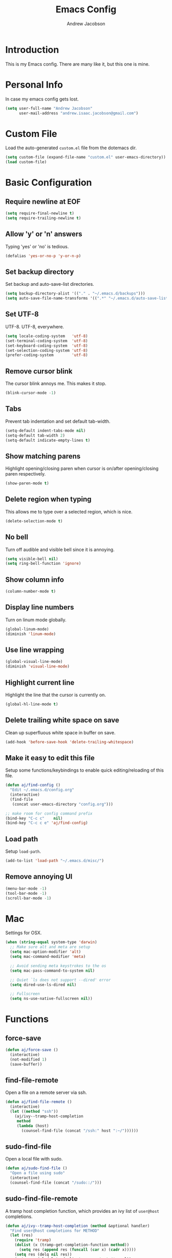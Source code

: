 #+TITLE: Emacs Config
#+AUTHOR: Andrew Jacobson
#+STARTUP: indent

* Introduction

This is my Emacs config. There are many like it, but this one is mine.

* Personal Info

In case my emacs config gets lost.

#+BEGIN_SRC emacs-lisp
  (setq user-full-name "Andrew Jacobson"
        user-mail-address "andrew.isaac.jacobson@gmail.com")
#+END_SRC

* Custom File

Load the auto-generated =custom.el= file from the dotemacs dir.

#+BEGIN_SRC emacs-lisp
  (setq custom-file (expand-file-name "custom.el" user-emacs-directory))
  (load custom-file)
#+END_SRC

* Basic Configuration
** Require newline at EOF

#+BEGIN_SRC emacs-lisp
  (setq require-final-newline t)
  (setq require-trailing-newline t)
#+END_SRC

** Allow 'y' or 'n' answers

Typing 'yes' or 'no' is tedious.

#+BEGIN_SRC emacs-lisp
  (defalias 'yes-or-no-p 'y-or-n-p)
#+END_SRC

** Set backup directory

Set backup and auto-save-list directories.

#+BEGIN_SRC emacs-lisp
  (setq backup-directory-alist '(("." . "~/.emacs.d/backups")))
  (setq auto-save-file-name-transforms '((".*" "~/.emacs.d/auto-save-list/" t)))
#+END_SRC

** Set UTF-8

UTF-8. UTF-8, everywhere.

#+BEGIN_SRC emacs-lisp
  (setq locale-coding-system   'utf-8)
  (set-terminal-coding-system  'utf-8)
  (set-keyboard-coding-system  'utf-8)
  (set-selection-coding-system 'utf-8)
  (prefer-coding-system        'utf-8)
#+END_SRC

** Remove cursor blink

The cursor blink annoys me. This makes it stop.

#+BEGIN_SRC emacs-lisp
  (blink-cursor-mode -1)
#+END_SRC

** Tabs

Prevent tab indentation and set default tab-width.

#+BEGIN_SRC emacs-lisp
  (setq-default indent-tabs-mode nil)
  (setq-default tab-width 2)
  (setq-default indicate-empty-lines t)
#+END_SRC

** Show matching parens

Highlight opening/closing paren when cursor is on/after opening/closing paren respectively.

#+BEGIN_SRC emacs-lisp
  (show-paren-mode t)
#+END_SRC

** Delete region when typing

This allows me to type over a selected region, which is nice.

#+BEGIN_SRC emacs-lisp
  (delete-selection-mode t)
#+END_SRC

** No bell

Turn off audible and visible bell since it is annoying.

#+BEGIN_SRC emacs-lisp
  (setq visible-bell nil)
  (setq ring-bell-function 'ignore)
#+END_SRC

** Show column info

#+BEGIN_SRC emacs-lisp
  (column-number-mode t)
#+END_SRC

** Display line numbers

Turn on linum mode globally.

#+BEGIN_SRC emacs-lisp
  (global-linum-mode)
  (diminish 'linum-mode)
#+END_SRC

** Use line wrapping

#+BEGIN_SRC emacs-lisp
  (global-visual-line-mode)
  (diminish 'visual-line-mode)
#+END_SRC

** Highlight current line

Highlight the line that the cursor is currently on.

#+BEGIN_SRC emacs-lisp
  (global-hl-line-mode t)
#+END_SRC

** Delete trailing white space on save

Clean up superfluous white space in buffer on save.

#+BEGIN_SRC emacs-lisp
  (add-hook 'before-save-hook 'delete-trailing-whitespace)
#+END_SRC

** Make it easy to edit this file

Setup some functions/keybindings to enable quick editing/reloading
of this file.

#+BEGIN_SRC emacs-lisp
  (defun aj/find-config ()
    "Edit ~/.emacs.d/config.org"
    (interactive)
    (find-file
     (concat user-emacs-directory "config.org")))

  ;; make room for config command prefix
  (bind-key "C-c c"    nil)
  (bind-key "C-c c e" 'aj/find-config)
#+END_SRC

** Load path

Setup =load-path=.

#+BEGIN_SRC emacs-lisp
  (add-to-list 'load-path "~/.emacs.d/misc/")
#+END_SRC

** Remove annoying UI

#+BEGIN_SRC emacs-lisp
  (menu-bar-mode -1)
  (tool-bar-mode -1)
  (scroll-bar-mode -1)
#+END_SRC

* Mac

Settings for OSX.

#+BEGIN_SRC emacs-lisp
  (when (string-equal system-type 'darwin)
    ;; Make sure alt and meta are setup
    (setq mac-option-modifier 'alt)
    (setq mac-command-modifier 'meta)

    ;; Avoid sending meta keystrokes to the os
    (setq mac-pass-command-to-system nil)

    ;; Quiet `ls does not support --dired' error
    (setq dired-use-ls-dired nil)

    ;; Fullscreen
    (setq ns-use-native-fullscreen nil))
#+END_SRC

* Functions
** force-save
#+BEGIN_SRC emacs-lisp
  (defun aj/force-save ()
    (interactive)
    (not-modified 1)
    (save-buffer))
#+END_SRC

** find-file-remote

Open a file on a remote server via ssh.

#+BEGIN_SRC emacs-lisp
  (defun aj/find-file-remote ()
    (interactive)
    (let ((method "ssh"))
      (aj/ivy--tramp-host-completion
       method
       (lambda (host)
         (counsel-find-file (concat "/ssh:" host ":~/"))))))
#+END_SRC

** sudo-find-file

Open a local file with sudo.

#+BEGIN_SRC emacs-lisp
  (defun aj/sudo-find-file ()
    "Open a file using sudo"
    (interactive)
    (counsel-find-file (concat "/sudo::/")))
#+END_SRC

** sudo-find-file-remote

A tramp host completion function, which provides an ivy list
of =user@host= completions.

#+BEGIN_SRC emacs-lisp
  (defun aj/ivy--tramp-host-completion (method &optional handler)
    "Find user@host completions for METHOD"
    (let (res)
      (require 'tramp)
      (dolist (x (tramp-get-completion-function method))
        (setq res (append res (funcall (car x) (cadr x)))))
      (setq res (delq nil res))
      (setq res (cl-delete-duplicates res :test #'equal))
      (ivy-read "Hosts: " (mapcar #'ivy-build-tramp-name res)
                :action (or handler nil))))
#+END_SRC

=sudo-find-file-remote= definition.

#+BEGIN_SRC emacs-lisp
  (defun aj/sudo-find-file-remote ()
    "Open a file remotely using sudo"
    (interactive)
    (let ((method "ssh"))
      (aj/ivy--tramp-host-completion
       method
       (lambda (host)
         (counsel-find-file (concat "/ssh:" host "|sudo:" host ":/"))))))
#+END_SRC

* Global Keybindings

Some globally useful keybindings.

#+BEGIN_SRC emacs-lisp
  ;; allow C-j to be used in place of C-x
  (define-key key-translation-map "\C-j" "\C-x")

  ;; make room for prefix
  (bind-key "M-j"        nil)

  (bind-key "C-S-y"      'kill-ring-search)
  (bind-key "C-S-j"      (lambda () (interactive) (join-line -1)))
  (bind-key "C-S-SPC"    'exchange-point-and-mark)
  (bind-key "C-x C-/"    'comment-region)
  (bind-key "C-x C-;"    'uncomment-region)
  (bind-key "C-x C-d"    'dired-jump)
  (bind-key "M-/"        'hippie-expand)
  (bind-key "C-x C-s"    'aj/force-save)
  (bind-key "C-<"        'comint-previous-input)
  (bind-key "C->"        'comint-next-input)
  (bind-key "<C-return>" 'newline)
  (bind-key "C-c e"      'ielm)

  ;; make room for prefix
  (bind-key "C-c f"      nil)
  (bind-key "C-c f r"    'aj/find-file-remote)
  (bind-key "C-c f s"    'aj/sudo-find-file)
  (bind-key "C-c f R"    'aj/sudo-find-file-remote)

  ;; compilation
  (bind-key "C-c C-c" nil)
  (bind-key "C-c C-c" 'compile)
  (bind-key "C-c C-r" 'recompile)
#+END_SRC

* Look & Feel
** Packages
*** rainbow-mode

#+BEGIN_SRC emacs-lisp
  (use-package rainbow-mode
    :diminish
    :ensure t)
#+END_SRC

*** [[https://github.com/Malabarba/smart-mode-line/][smart-mode-line]]

#+BEGIN_SRC emacs-lisp
  (use-package smart-mode-line
    :ensure t
    :init (smart-mode-line-enable))
#+END_SRC

** Font
*** Tell emacs to use [[http://adobe-fonts.github.io/source-code-pro/][Source Code Pro]] as default font

This is a good font that I am using for now.
Should maybe try out some other fonts too...

#+BEGIN_SRC emacs-lisp
  (add-to-list 'default-frame-alist '(font . "Source Code Pro-14"))
#+END_SRC

*** Enable emojis :)

#+BEGIN_SRC emacs-lisp
  (let ((font (if (= emacs-major-version 25)
                  "Symbola"
                (cond ((string-equal system-type "darwin") "Apple Color Emoji")
                      ((string-equal system-type "gnu/linux") "Symbola")))))
    (set-fontset-font t 'unicode font nil 'prepend))
#+END_SRC

** Theme

#+BEGIN_SRC emacs-lisp
  ;; tomorrow themes
  (use-package color-theme-sanityinc-tomorrow
    :ensure t
    ;; :config (load-theme 'sanityinc-tomorrow-night t)
    )

  ;; base16 themes
  (use-package base16-theme
    :ensure t
    ;; :config (load-theme 'base16-default-dark t)
    )

  ;; gruvbox themes
  (use-package gruvbox-theme
    :ensure t
    :config (load-theme 'gruvbox-dark-hard))
#+END_SRC

* Editing & Movement
** Packages
*** [[https://github.com/magnars/expand-region.el][expand-region]]

Neat package that allows you to expand your selection area
by dynamic semantic units.

#+BEGIN_SRC emacs-lisp
  (use-package expand-region
    :ensure t
    :bind (("C-=" . 'er/expand-region)))
#+END_SRC

*** [[https://github.com/magnars/multiple-cursors.el][multiple-cursors]]

Does just what it says: gives you multiple cursors in a buffer.

#+BEGIN_SRC emacs-lisp
  (use-package multiple-cursors
    :ensure t
    :bind (("C-S-m" . mc/mark-all-like-this-dwim)
           ("C-+"   . mc/mark-next-like-this)
           ("C-_"   . mc/unmark-next-like-this)))
#+END_SRC

*** [[https://github.com/wyuenho/move-dup][move-dup]]

Handy little package I like, which allows me to move selections
up and down in a buffer as well as duplicate selections.

#+BEGIN_SRC emacs-lisp
  (use-package move-dup
    :ensure t
    :bind (("C-S-p"   . md/move-lines-up)
           ("C-S-n"   . md/move-lines-down)
           ("C-c C-p" . md/duplicate-up)
           ("C-c C-n" . md/duplicate-down)))
#+END_SRC

*** [[https://github.com/re5et/smart-indent-rigidly][smart-indent-rigidly]]

Manually indent/unindent lines at will.

#+BEGIN_SRC emacs-lisp
  (use-package smart-indent-rigidly
    :ensure t
    :bind (("C-<tab>"   . smart-rigid-indent)
           ("<backtab>" . smart-rigid-unindent)))
#+END_SRC

*** [[https://www.emacswiki.org/emacs/UndoTree][undo-tree]]

#+BEGIN_SRC emacs-lisp
  (use-package undo-tree
    :ensure t)
#+END_SRC

*** [[https://github.com/mickeynp/smart-scan][smartscan]]

Quickly jump between symbols in a given buffer.

#+BEGIN_SRC emacs-lisp
  (use-package smartscan
    :ensure t
    :init (global-smartscan-mode t))
#+END_SRC

** Functions
*** Indent and open newline

#+BEGIN_SRC emacs-lisp
  (defun indent-and-open-newline (&optional previous)
    "Add a newline after current line and tab to indentation.
    If PREVIOUS is non-nil, go up a line first."
    (interactive)
    (if previous
        (previous-line))
    (end-of-line)
    (newline)
    (indent-for-tab-command))
#+END_SRC

*** Previous indent and open newline

#+BEGIN_SRC emacs-lisp
  (defun previous-indent-and-open-newline ()
    "Call indent-and-open-newline with non-nil PREVIOUS value"
    (interactive)
    (indent-and-open-newline t))
#+END_SRC

*** Indent whole damn buffer

Wouldn't be caught dead without this one.

#+BEGIN_SRC emacs-lisp
  (defun indent-buffer ()
    "Fix indentation on the entire buffer."
    (interactive)
    (save-excursion
      (indent-region (point-min) (point-max))))
#+END_SRC

** Keybindings

#+BEGIN_SRC emacs-lisp
  (bind-key "M-o" 'indent-and-open-newline)
  (bind-key "C-o" 'previous-indent-and-open-newline)
  (bind-key "C-," 'indent-buffer)
  (bind-key "M-z" 'zap-up-to-char)
  (bind-key "M-F" 'forward-to-word)
  (bind-key "M-B" 'backward-to-word)
#+END_SRC

* Spelling
** Hooks

#+BEGIN_SRC emacs-lisp
  (defadvice org-mode-flyspell-verify (after org-mode-flyspell-verify-hack activate)
    (let* ((rlt ad-return-value)
           (begin-regexp "^[ \t]*#\\+begin_\\(src\\|html\\|latex\\|example\\|quote\\)")
           (end-regexp "^[ \t]*#\\+end_\\(src\\|html\\|latex\\|example\\|quote\\)")
           (case-fold-search t)
           b e)
      (when ad-return-value
        (save-excursion
          (setq b (re-search-backward begin-regexp nil t))
          (if b (setq e (re-search-forward end-regexp nil t))))
        (if (and b e (< (point) e)) (setq rlt nil)))
      (setq ad-return-value rlt)))

  (defun aj/org-ispell ()
    "Configure `ispell-skip-region-alist' for `org-mode'."
    ;; (make-local-variable 'ispell-skip-region-alist)
    (setq ispell-parser 'tex)
    (add-to-list 'ispell-skip-region-alist '(org-property-drawer-re))
    (add-to-list 'ispell-skip-region-alist '("~" "~"))
    (add-to-list 'ispell-skip-region-alist '("=" "="))
    (add-to-list 'ispell-skip-region-alist '("^#\\+BEGIN_SRC" . "^#\\+END_SRC")))

  (add-hook 'org-mode-hook #'aj/org-ispell)

  (add-hook 'message-mode-hook  'flyspell-mode)
  (add-hook 'org-mode-hook      'flyspell-mode)
  (add-hook 'text-mode-hook     'flyspell-mode)
  (add-hook 'flyspell-mode-hook '(lambda () (diminish 'flyspell-mode "SP")))
#+END_SRC

** Keybindings

#+BEGIN_SRC emacs-lisp
  ;; Make room for ispell prefix
  (bind-key "C-c i"    nil)
  (bind-key "C-c i b" 'ispell)
  (bind-key "C-c i w" 'ispell-word)

  (eval-after-load "flyspell"
    '(define-key flyspell-mode-map (kbd "C-,") nil))
#+END_SRC

* Frames, Windows & Buffers
** Functions
*** Next frame in window

Helper function that moves to the next window of the current frame.
Essentially a simplified version of =other-window= (C-x o).

#+BEGIN_SRC emacs-lisp
  (defun next-frame-in-window ()
    "Jump to next window in current frame"
    (interactive)
    (select-window (next-window)))
#+END_SRC

*** Previous frame in window

Helper function that moves to the previous window of the current frame.

#+BEGIN_SRC emacs-lisp
  (defun previous-frame-in-window ()
    "Jump to previous window in current frame"
    (interactive)
    (select-window (previous-window)))
#+END_SRC

*** Rotate windows in frame

Helper function that rotates the windows of the current frame in a
counter-clockwise direction.

#+BEGIN_SRC emacs-lisp
  (defun rotate-windows-in-frame ()
    (interactive)
    (let ((map
           (mapcar
            (lambda (window)
              `(,window
                ,(window-buffer
                  (next-window window))))
            (window-list))))
      (mapcar
       (lambda (window-to-buffer)
         (let ((window (car window-to-buffer))
               (buffer (cadr window-to-buffer)))
           (select-window window)
           (switch-to-buffer buffer))) map)))
#+END_SRC

*** Toggle split window

Helper function that toggles the way in which the windows are split (left/right or down/up).

#+BEGIN_SRC emacs-lisp
  (defun toggle-window-split ()
    (interactive)
    (if (= (count-windows) 2)
        (let* ((this-win-buffer (window-buffer))
               (next-win-buffer (window-buffer (next-window)))
               (this-win-edges (window-edges (selected-window)))
               (next-win-edges (window-edges (next-window)))
               (this-win-2nd (not (and (<= (car this-win-edges)
                                           (car next-win-edges))
                                       (<= (cadr this-win-edges)
                                           (cadr next-win-edges)))))
               (splitter
                (if (= (car this-win-edges)
                       (car (window-edges (next-window))))
                    'split-window-horizontally
                  'split-window-vertically)))
          (delete-other-windows)
          (let ((first-win (selected-window)))
            (funcall splitter)
            (if this-win-2nd (other-window 1))
            (set-window-buffer (selected-window) this-win-buffer)
            (set-window-buffer (next-window) next-win-buffer)
            (select-window first-win)
            (if this-win-2nd (other-window 1))))))
#+END_SRC

*** Kill focused buffer

Helper function that kills the currently focused buffer. Pretty self explanatory.

#+BEGIN_SRC emacs-lisp
  (defun kill-focused-buffer ()
    (interactive)
    (kill-buffer (current-buffer)))
#+END_SRC

** Keybindings

#+BEGIN_SRC emacs-lisp
  (bind-key "<M-return>" 'toggle-frame-fullscreen)
  (bind-key "C-S-b"      'bury-buffer)
  (bind-key "C-S-f"      'unbury-buffer)
  (bind-key "C-x C-b"    'ibuffer)
  (bind-key "M-j l"      'next-frame-in-window)
  (bind-key "M-j h"      'previous-frame-in-window)
  (bind-key "C-|"        'rotate-windows-in-frame)
  (bind-key "C-M-]"      'toggle-window-split)
  (bind-key "C-x C-k"    'kill-focused-buffer)
#+END_SRC

* Dired
** Packages
*** [[https://github.com/juan-leon/dired-efap][dired-efap]]

dired-efap allows me to edit a file name in place while in a dired buffer.

#+BEGIN_SRC emacs-lisp
  (use-package dired-efap
    :ensure t
    :config (setq dired-efap-initial-filename-selection nil))
#+END_SRC

*** dired-details

#+BEGIN_SRC emacs-lisp
  (require 'dired-details)
  (setq-default dired-details-hidden-string "--- ")
  (dired-details-install)
#+END_SRC

** Hooks

Setup dired-mode-hook.

#+BEGIN_SRC emacs-lisp
  (defun aj/dired-mode-hook ()
    "Setup dired-mode-hook"
    (define-key dired-mode-map (kbd "<backspace>") 'dired-up-directory)
    (define-key dired-mode-map (kbd "e") 'dired-efap))

  (add-hook 'dired-mode-hook 'aj/dired-mode-hook)
#+END_SRC

* Package

Useful function for marking a single package for update
on the =package-list=.

taken from [[https://www.reddit.com/r/emacs/comments/6thg6j/command_to_mark_single_packages_for_upgrade/][here]].

#+BEGIN_SRC emacs-lisp
  (defun package-menu-upgrade-package ()
    "Mark current package for upgrading (i.e. also mark obsolete version for deletion.)"
    (interactive)
    (when-let ((upgrades (package-menu--find-upgrades))
               (description (tabulated-list-get-id))
               (name (package-desc-name description))
               (upgradable (cdr (assq name upgrades))))
      ;; Package is upgradable
      (save-excursion
        (goto-char (point-min))
        (while (not (eobp))
          (let* ((current-description (tabulated-list-get-id))
                 (current-name (package-desc-name current-description)))
            (when (equal current-name name)
              (cond ((equal description current-description)
                     (package-menu-mark-install)
                     (forward-line -1))
                    (t (package-menu-mark-delete)))))
          (forward-line 1)))))
#+END_SRC

Configuration for the =package= package.

#+BEGIN_SRC emacs-lisp
  (use-package package
    :bind (:map package-menu-mode-map ("t" . 'package-menu-upgrade-package)))
#+END_SRC

* Discoverability
** Packages
*** [[https://github.com/abo-abo/swiper][ivy]]

Install and setup ivy/swiper/counsel for discoverability completion.

#+BEGIN_SRC emacs-lisp
  (defun aj/config--ivy ()
    "Do configuration for ivy-mode."
    (ivy-mode 1)
    ;; Add ‘recentf-mode’ and bookmarks to ‘ivy-switch-buffer’.
    (setq ivy-use-virtual-buffers t)
    ;; Number of result lines to display
    (setq ivy-height 15)
    ;; Does not count candidates
    (setq ivy-count-format "")
    ;; No regexp by default
    (setq ivy-initial-inputs-alist nil)
    ;; Configure regexp engine.
    (setq ivy-re-builders-alist
          ;; Allow input not in order
          '((t . ivy--regex-ignore-order))))

  (defun aj/init--counsel ()
    "Do configuration for counsel mode."
    (setq counsel-yank-pop-height 15))

  (use-package swiper
    :ensure t)

  (use-package counsel
    :ensure t
    :bind (("M-x"     . counsel-M-x)
           ("C-x C-f" . counsel-find-file)
           ("M-y"     . counsel-yank-pop))
    :init (aj/init--counsel))

  (use-package ivy
    :ensure t
    :after (counsel swiper)
    :diminish
    :bind (("C-s" . swiper)
           ("C-r" . swiper)
           :map ivy-minibuffer-map
           ("M-y" . ivy-next-line))
    :config (aj/config--ivy))

  (bind-key "C-c s"   nil)
  (bind-key "C-c s g" 'counsel-git)
  (bind-key "C-c s j" 'counsel-git-grep)
  (bind-key "C-c s a" 'counsel-ag)
  (bind-key "C-c s l" 'counsel-locate)
#+END_SRC

*** [[https://github.com/justbur/emacs-which-key][which-key]]

#+BEGIN_SRC emacs-lisp
  (use-package which-key
    :ensure t
    :diminish
    :config (which-key-mode))
#+END_SRC

* Completion
** Packages
*** [[https://www.emacswiki.org/emacs/ElDoc][eldoc]]

#+BEGIN_SRC emacs-lisp
  ;; (use-package eldoc
  ;;   :diminish
  ;;   :init (add-hook 'ycmd-mode-hook 'ycmd-eldoc-setup))
#+END_SRC

*** [[https://github.com/abingham/emacs-ycmd][ycmd]]

#+BEGIN_SRC emacs-lisp
  (defvar aj/ycmd-server-command '("python" "-u" "/Users/andrewjacobson/.emacs.d/misc/ycmd/ycmd"))
  (defvar aj/ycmd-extra-conf-whitelist '("~/.ycm_extra_conf.py"))
  (defvar aj/ycmd-global-config "~/.ycm_extra_conf.py")
  (defvar aj/python-location (executable-find (nth 0 aj/ycmd-server-command)))

  (if (not aj/python-location)
      (message (concat "Could not start YouCompleteMeDaemon because the python executable"
                       "could not be found.\nSpecified executable is: '%s'\n"
                       "Please set aj/ycmd-server-command appropriately in ~/.emacs.el.\n")
               (nth 0 aj/ycmd-server-command)))

  (if (not (file-directory-p (nth 1 aj/ycmd-server-command)))
      (message (concat "Could not YouCompleteMeDaemon because the specified"
                       "directory does not exist.\nSpecified directory is: '%s'\n"
                       "Please set aj/ycmd-server-command appropriately in ~/.emacs.el.\n")
               (nth 1 aj/ycmd-server-command)))

  (defun aj/config--ycmd ()
    "Do config for ycmd."
    (message "aj/config--ycmd called.")
    (set-variable 'ycmd-server-command aj/ycmd-server-command)
    (set-variable 'ycmd-extra-conf-whitelist aj/ycmd-extra-conf-whitelist)
    (set-variable 'ycmd-global-config aj/ycmd-global-config)
    (setq ycmd-request-msg-level -1)
    (setq ycmd-force-semantic-completion t)
    (require 'ycmd-eldoc)
    (add-hook 'ycmd-mode-hook 'ycmd-eldoc-setup)
    (global-ycmd-mode))

  ;; (if (and aj/python-location (file-directory-p (nth 1 aj/ycmd-server-command))))

  (use-package ycmd
    :ensure t
    :config (aj/config--ycmd))

  (use-package flycheck-ycmd
    :ensure t
    :after (ycmd)
    :hook (c-mode-common-hook . flycheck-ycmd-setup)
    ;; :init (add-hook 'c-mode-common-hook 'flycheck-ycmd-setup)
    )

  (use-package company-ycmd
    :ensure t
    :after (ycmd)
    :config (company-ycmd-setup))
#+END_SRC

*** [[http://company-mode.github.io/][company]]

Install, configure and enable [[http://company-mode.github.io/][company]] globally.

#+BEGIN_SRC emacs-lisp
  (defun aj/config--company ()
    "Do configuration for company-mode."
    (setq company-tooltip-align-annotations t)
    (setq company-idle-delay 0.1)
    (setq company-minimum-prefix-length 2)
    (setq company-tooltip-limit 10)
    ;; (setq company-backends
    ;;       (mapcar #'company-mode/backend-with-yas company-backends))
    (setq company-show-numbers t)

    ;; remove unused backends
    (setq company-backends (delete 'company-semantic company-backends))
    (setq company-backends (delete 'company-eclim company-backends))
    (setq company-backends (delete 'company-xcode company-backends))
    (setq company-backends (delete 'company-clang company-backends))
    (setq company-backends (delete 'company-bbdb company-backends))
    (setq company-backends (delete 'company-oddmuse company-backends))

    (aj/company--setup-complete-by-number-keybindings))

  ;; https://oremacs.com/2017/12/27/company-numbers/
  (defun aj/company--complete-by-number ()
    "Forward to `company-complete-number'.
  Unless the number is potentially part of the candidate.
  In that case, insert the number."
    (interactive)
    (let* ((k (this-command-keys))
           (re (concat "^" company-prefix k)))
      (if (or (cl-find-if (lambda (s) (string-match re s))
                          company-candidates)
              (> (string-to-number k)
                 (length company-candidates)))
          (self-insert-command 1)
        (company-complete-number
         (if (equal k "0")
             10
           (string-to-number k))))))

  (defun aj/company--setup-complete-by-number-keybindings ()
    (let ((map company-active-map))
      (mapc (lambda (x) (define-key map (format "%d" x) 'aj/company--complete-by-number))
            (number-sequence 0 9))
      (define-key map " " (lambda ()
                            (interactive)
                            (company-abort)
                            (self-insert-command 1)))
      (define-key map (kbd "<return>") nil)))

  (use-package company
    :ensure t
    :diminish
    :preface
    ;; enable yasnippet everywhere
    (defvar company-mode/enable-yas t
      "Enable yasnippet for all backends.")
    (defun company-mode/backend-with-yas (backend)
      (if (or
           (not company-mode/enable-yas)
           (and (listp backend) (member 'company-yasnippet backend)))
          backend
        (append (if (consp backend) backend (list backend))
                '(:with company-yasnippet))))
    :bind (("C-c <tab>" . company-complete))
    :init (global-company-mode t)
    :config (aj/config--company))
#+END_SRC

*** [[https://github.com/abingham/emacs-ycmd/blob/master/company-ycmd.el][company-ycmd]]

#+BEGIN_SRC emacs-lisp
  ;; (defun aj/config--company-ycmd ()
  ;;   "Do configuration for company-ycmd"
  ;;   (add-to-list
  ;;    'company-backends (company-mode/backend-with-yas 'company-ycmd)))

  ;; (use-package company-ycmd
  ;;   :ensure t
  ;;   :init (company-ycmd-setup)
  ;;   :config (aj/config--company-ycmd))
#+END_SRC

*** [[https://github.com/Sarcasm/irony-mode][irony]]

Install and configure =irony-mode=.

#+BEGIN_SRC emacs-lisp
  (defun aj/hook--irony ()
    "Hook for `irony-mode'."
    (print "setting up compile options...")
    (irony-cdb-autosetup-compile-options))

  (use-package irony
    :ensure t
    :hook (
           ;; ((c-mode c++-mode) . irony-mode)
           (irony-mode        . aj/hook--irony)))
#+END_SRC

*** [[https://github.com/Sarcasm/company-irony][company-irony]]

Install =company-irony= and add it to the =company-backends= list.

#+BEGIN_SRC emacs-lisp
  ;; (use-package company-irony
  ;;   :ensure t
  ;;   :config (add-to-list 'company-backends 'company-irony))
#+END_SRC

*** [[https://github.com/joaotavora/yasnippet][yasnippet]]

Install =yasnippet= and =yasnippet= related packages.

#+BEGIN_SRC emacs-lisp
  (defun aj/config--yasnippet ()
    "Do configuration for `yasnippet'."
    (yas-global-mode t)
    (yas-reload-all))

  (use-package yasnippet
    :ensure t
    :diminish yas-minor-mode
    :config (aj/config--yasnippet))

  (use-package yasnippet-snippets
    :ensure t
    :after yasnippet
    :config (yas-reload-all))

  (use-package company-yasnippet
    :after yasnippet
    :bind ("C-M-y" . company-yasnippet))
#+END_SRC

* Programming
** General
*** Packages
**** [[https://github.com/purcell/exec-path-from-shell][exec-path-from-shell]]

Sync Emacs env with shell env. Especially important on OSX.

#+BEGIN_SRC emacs-lisp
  (use-package exec-path-from-shell
    :ensure t
    :init (exec-path-from-shell-initialize))
#+END_SRC

**** [[https://magit.vc/][magit]]

Magit is an amazing git porcelain! Let's install it and set it up.

#+BEGIN_SRC emacs-lisp
  (defun aj/config--magit ()
    "Do magit configuration."
    (setq magit-completing-read          'ivy-completing-read)
    (setq magit-completing-read-function 'ivy-completing-read))

  (use-package magit
    :ensure t
    :config (aj/config--magit)
    :bind (("M-j g" . magit-status)))
#+END_SRC

**** [[https://github.com/tsdh/highlight-parentheses.el][highlight-parentheses]]

Gives nice highlighting for parens that your cursor is currently inside of.

#+BEGIN_SRC emacs-lisp
  (use-package highlight-parentheses
    :ensure t
    :diminish
    :init (add-hook 'prog-mode-hook #'highlight-parentheses-mode))
#+END_SRC

**** [[https://github.com/Fuco1/smartparens][smartparens]]

Install and setup smartparens to behave similarly to paredit.

#+BEGIN_SRC emacs-lisp
  (defun aj/config--smartparens ()
    "Do configuration for smartparens."
    ;; Pull in default smartparens config
    (use-package smartparens-config)
    ;; Make `sp-kill-hybrid-sexp' delete all whitespace up until next sexp
    ;; (setq sp-hybrid-kill-excessive-whitespace t)
    )

  (defun aj/init--smartparens ()
    (smartparens-global-mode t))

  (use-package smartparens
    :ensure t
    :diminish
    :config (aj/config--smartparens)
    :bind (("C-M-a" . sp-beginning-of-sexp)
           ("C-M-e" . sp-end-of-sexp)
           ("C-M-p" . sp-up-sexp)
           ("C-M-n" . sp-down-sexp)
           ("C-M-f" . sp-forward-sexp)
           ("C-M-b" . sp-backward-sexp)
           ("M-s"   . sp-splice-sexp)
           ("C-)"   . sp-forward-slurp-sexp)
           ("C-}"   . sp-forward-barf-sexp)
           ("C-("   . sp-backward-slurp-sexp)
           ("C-{"   . sp-backward-barf-sexp))
    :init (aj/init--smartparens))
#+END_SRC

**** [[https://github.com/bbatsov/projectile][projectile]]

Install and setup projectile for project management.

#+BEGIN_SRC emacs-lisp
  (use-package projectile
    :ensure t
    :custom (projectile-completion-system 'ivy "Use ivy for projectile completion")
    :hook (prog-mode . projectile-mode))

  (defun aj/setup-javascript-project ()
    "Do projectile setup for a JavaScript project"
    (setq projectile-test-cmd #'mocha-test-project))

  (add-hook
   'projectile-mode
   (lambda ()
     (add-hook 'js2-mode 'aj/setup-javascript-project)))
#+END_SRC

**** [[https://github.com/ericdanan/counsel-projectile][counsel-projectile]]

Hook projectile up to counsel for consistent discoverability.

#+BEGIN_SRC emacs-lisp
  (use-package counsel-projectile
    :ensure t
    :config (counsel-projectile-mode))
#+END_SRC

**** [[https://github.com/mhayashi1120/Emacs-wgrep][wgrep]]

wgrep is good. Let's install it now.

#+BEGIN_SRC emacs-lisp
  (use-package wgrep
    :ensure t
    :config (setq wgrep-auto-save-buffer t))

  (use-package wgrep-ag
    :ensure t)
#+END_SRC

**** [[https://github.com/flycheck/flycheck][flycheck]]

Install and setup =flycheck-mode= for syntax checking on-the-fly.

#+BEGIN_SRC emacs-lisp
  (use-package flycheck
    :ensure t
    :diminish (flycheck-mode)
    :init (global-flycheck-mode t)
    :config (setq-default flycheck-disabled-checkers '(emacs-lisp-checkdoc)))
#+END_SRC

**** [[https://github.com/abingham/emacs-ycmd/blob/master/flycheck-ycmd.el][flycheck-ycmd]]

Install and setup =flycheck-ycmd= so that flycheck can hook into the ycmd server results.

#+BEGIN_SRC emacs-lisp
  (use-package flycheck-ycmd
    :ensure t
    :commands (flycheck-ycmd-setup)
    :hook ('ycmd-mode-hook 'flycheck-ycmd-setup))
#+END_SRC

**** [[https://github.com/jacktasia/dumb-jump][dump-jump]]

Install and configure =dumb-jump=.

#+BEGIN_SRC emacs-lisp
  (use-package dumb-jump
    :ensure t
    :bind (("M-g o" . dumb-jump-go-other-window)
           ("M-g j" . dumb-jump-go)
           ("M-g i" . dumb-jump-go-prompt)
           ("M-g x" . dumb-jump-go-prefer-external)
           ("M-g z" . dumb-jump-go-prefer-external-other-window))
    :config (setq dumb-jump-selector 'ivy))
#+END_SRC

**** [[https://github.com/realgud/realgud][realgud]]

Install and configure =realgud=, a front end for a variety of external debuggers.

#+BEGIN_SRC emacs-lisp
  (use-package realgud
    :ensure t)
#+END_SRC

** Languages
*** JavaScript
**** Packages
***** [[https://github.com/mooz/js2-mode][js2-mode]]

js2-mode is an improved major mode for editing JavaScript. Let's install and configure it.

#+BEGIN_SRC emacs-lisp
  (defun aj/setup-js2 ()
    "Do configuration for js2-mode."
    (message "Settting up js2-mode...")
    (setq js2-basic-offset 2)
    (setq js2-mode-indent-ignore-first-tab t)
    (setq js2-highlight-external-variables nil)
    (setq js2-highlight-level 3)
    (setq js2-mirror-mode nil)
    (setq js2-mode-show-parse-errors t)
    (setq js2-mode-show-strict-warnings t)
    (setq js2-pretty-multiline-declarations t)
    (setq js2-bounce-indent-p nil))

  (use-package js2-mode
    :ensure t
    :mode ("\\.js\\'" . js2-mode)
    :hook (js2-mode . aj/setup-js2))
#+END_SRC

***** [[https://github.com/magnars/js2-refactor.el][js2-refactor]]

#+BEGIN_SRC emacs-lisp
  (defun aj/config--js2-refactor ()
    "Do configuration for js2-refactor."
    (js2r-add-keybindings-with-prefix "C-c C-r"))

  (use-package js2-refactor
    :ensure t
    :diminish js2-refactor-mode
    :config (aj/config--js2-refactor)
    :init (add-hook 'js2-mode-hook #'js2-refactor-mode))
#+END_SRC

***** [[https://github.com/nicolaspetton/xref-js2][xref-js2]]

#+BEGIN_SRC emacs-lisp
  (use-package xref-js2
    :ensure t
    :config (define-key js-mode-map (kbd "M-.") nil))

  (add-hook
   'js2-mode-hook
   (lambda ()
     (add-hook 'xref-backend-functions #'xref-js2-xref-backend nil t)))
#+END_SRC

***** [[https://github.com/proofit404/company-tern][company-tern]]

#+BEGIN_SRC emacs-lisp
  (defun aj/config--tern ()
    "Do configuration for tern mode."
    (add-to-list 'company-backends 'company-tern)
    (define-key tern-mode-keymap (kbd "M-.") nil)
    (define-key tern-mode-keymap (kbd "M-,") nil)
    (define-key tern-mode-keymap (kbd "C-c C-r") nil))

  (use-package company-tern
    :ensure t
    :diminish tern-mode
    :config (aj/config--tern))

  ;; (add-hook 'js2-mode-hook #'tern-mode)
#+END_SRC

***** [[https://github.com/scottaj/mocha.el][mocha]]

Install and configure =mocha.el= for running mocha tests inside of emacs.

#+BEGIN_SRC emacs-lisp
  (defun aj/config--mocha ()
    "Do configuration for `mocha.el'."
    (setq mocha-which-node "/Users/andrewjacobson/.nvm/versions/node/v9.10.1/bin/node")
    (setq mocha-command "node_modules/.bin/mocha")
    (setq mocha-options "--require @babel/register --recursive --colors --reporter dot -t 5000")
    (setq mocha-project-test-directory "test")
    (setq mocha-environment-variables "NODE_ENV=test"))

  (use-package mocha
    :ensure t
    :config (aj/config--mocha))
#+END_SRC

*** TypeScript

Do setup for =typescript-mode= and =tide=.

#+BEGIN_SRC emacs-lisp
  (defun aj/setup-tide ()
    "Setup TIDE."
    (tide-setup)
    (flycheck-mode +1)
    (setq flycheck-check-syntax-automatically '(save mode-enabled))
    (tide-hl-identifier-mode +1)
    (eldoc-mode +1))

  (defun aj/setup-typescript ()
    "Setup TypeScript environment."
    (interactive)
    ;; (setq typescript-expr-indent-offset 2)
    (aj/setup-tide))

  (use-package typescript-mode
    :ensure t
    :mode (("\\.ts\\'" . typescript-mode))
    :init
    (use-package tide
      :ensure t
      :diminish
      :hook (typescript-mode . aj/setup-typescript)))
#+END_SRC

*** Web (jsx/tsx)

#+BEGIN_SRC emacs-lisp
  (defun aj/setup-web-mode ()
    "Add custom settings for web-mode."
    (when (string-equal "tsx" (file-name-extension buffer-file-name))
      (if (equal web-mode-content-type "javascript")
          (web-mode-set-content-type "jsx"))
      (aj/setup-typescript)
      (flycheck-add-mode 'typescript-tslint 'web-mode))
    (setq web-mode-markup-indent-offset 2))

  (use-package web-mode
    :ensure t
    :mode (("\\.tsx\\'" . web-mode)
           ("\\.jsx\\'" . web-mode))
    :init (add-hook 'web-mode-hook 'aj/setup-web-mode))
#+END_SRC

*** Markdown

Install and setup =markdown-mode=.

#+BEGIN_SRC emacs-lisp
  (use-package markdown-mode
    :ensure t
    :mode (
           ;; ("README\\.md\\'" . gfm-mode) ;; github flavored version of markdown...
           ("\\.md\\'"       . markdown-mode)
           ("\\.markdown\\'" . markdown-mode))
    ;; :init (setq markdown-command "multimarkdown")
    )
#+END_SRC

*** C/C++
**** Config

Do basic configuration for C/C++ modes.

#+BEGIN_SRC emacs-lisp
  (defun aj/setup-c-modes ()
    "Do setup for C/C++ modes"
    (define-key company-mode-map
      [remap completion-at-point] 'counsel-irony)
    (define-key company-mode-map
      [remap complete-symbol] 'counsel-irony))

  (defun aj/config--c/c++-modes ()
    "Do configuration for C/C++ modes"
    (setq c-basic-offset 4)
    (c-set-offset 'substatement-open 0)
    (c-set-offset 'arglist-intro '+)
    (c-set-offset 'arglist-close 0))

  (add-hook 'c-mode-hook 'aj/config--c/c++-modes)
  (add-hook 'c++-mode-hook 'aj/config--c/c++-modes)

  ;; (add-hook 'c-mode-hook   'aj/setup-c-modes)
  ;; (add-hook 'c++-mode-hook 'aj/setup-c-modes)
#+END_SRC

**** Packages
***** cmake-mode

Install and configure =cmake-mode= for editing =CMakeLists.txt= files.

#+BEGIN_SRC emacs-lisp
  (use-package cmake-mode
    :ensure t
    :mode "\\CMakeLists.txt\\'"
    :hook (cmake-mode . (lambda () (add-to-list 'company-backends 'company-cmake))))
#+END_SRC

***** [[https://github.com/redguardtoo/counsel-etags][counsel-etags]]

Install =counsel-etags=, a Ctags front-end built with Ivy completion.

#+BEGIN_SRC emacs-lisp
  (defun aj/config--counsel-etags ()
    "Do configuration for `counsel-etags'."
    (setq tags-revert-without-query t)
    (setq large-file-warning-threshold nil)
    (setq counsel-etags-max-file-size 800)
    (setq counsel-etags-update-interval 180)
    (add-to-list 'counsel-etags-ignore-directories '"build*")
    (add-to-list 'counsel-etags-ignore-directories '".vscode")
    (add-to-list 'counsel-etags-ignore-filenames   '".clang-format")
    (add-to-list 'counsel-etags-ignore-directories "build_clang")
    (add-to-list 'counsel-etags-ignore-directories "build_clang")
    (add-to-list 'counsel-etags-ignore-filenames   "TAGS")
    (add-to-list 'counsel-etags-ignore-filenames   "*.json")
    (add-hook
     'prog-mode-hook
     (lambda ()
       (add-hook
        'after-save-hook
        (lambda ()
          (counsel-etags-virtual-update-tags))))))

  ;; taken from: https://gist.github.com/nilsdeppe/7645c096d93b005458d97d6874a91ea9
  (defun my-scan-dir (src-dir &optional force)
    "Create tags file from SRC-DIR. \
       If FORCE is t, the commmand is executed without \
       checking the timer."
    (let* ((find-pg (or
                     counsel-etags-find-program
                     (counsel-etags-guess-program "find")))
           (ctags-pg (or
                      counsel-etags-tags-program
                      (format "%s -e -L" (counsel-etags-guess-program
                                          "ctags"))))
           (default-directory src-dir)
           ;; run find&ctags to create TAGS
           (cmd (format
                 "%s . \\( %s \\) -prune -o -type f -not -size +%sk %s | %s -"
                 find-pg
                 (mapconcat
                  (lambda (p)
                    (format "-iwholename \"*%s*\"" p))
                  counsel-etags-ignore-directories " -or ")
                 counsel-etags-max-file-size
                 (mapconcat (lambda (n)
                              (format "-not -name \"%s\"" n))
                            counsel-etags-ignore-filenames " ")
                 ctags-pg))
           (tags-file (concat (file-name-as-directory src-dir) "TAGS"))
           (doit (or force (not (file-exists-p tags-file)))))
      ;; always update cli options
      (when doit
        (message "%s at %s" cmd default-directory)
        (shell-command cmd)
        (visit-tags-table tags-file t))))

  (defun counsel-etags-update-tags-backend ()
    (interactive)
    (let* ((tags-file (counsel-etags-locate-tags-file)))
      (when tags-file
        (my-scan-dir (file-name-directory tags-file) t)
        (run-hook-with-args
         'counsel-etags-after-update-tags-hook tags-file)
        (unless counsel-etags-quiet-when-updating-tags
          (message "%s is updated!" tags-file)))))

  (use-package counsel-etags
    :ensure t
    :config (aj/config--counsel-etags)
    :bind (:map c++-mode-map
                ("M-."     . 'counsel-etags-find-tag-at-point)
                ("C-c t"   . nil)
                ("C-c t g" . 'counsel-etags-grep-symbol-at-point)
                ("C-c t f" . 'counsel-etags-find-tag)
                :map c-mode-map
                ("M-."     . 'counsel-etags-find-tag-at-point)
                ("C-c t"   . nil)
                ("C-c t g" . 'counsel-etags-grep-symbol-at-point)
                ("C-c t f" . 'counsel-etags-find-tag)))
#+END_SRC

***** [[https://github.com/sonatard/clang-format][clang-format]]

Install and configure =clang-format=.

#+BEGIN_SRC emacs-lisp
  (use-package clang-format
    :ensure t
    :config (setq clang-format-style "file"))
#+END_SRC

Custom function for running =clang-format= inside of a =projectile= project on save.

Taken from: https://eklitzke.org/smarter-emacs-clang-format

#+BEGIN_SRC emacs-lisp
  (defun clang-format-buffer-smart ()
    "Reformat buffer if .clang-format exists in the projectile root."
    (when (f-exists? (expand-file-name ".clang-format" (projectile-project-root)))
      (clang-format-buffer)))

  (add-hook
   'c++-mode-hook
   (lambda ()
     (add-hook 'before-save-hook 'clang-format-buffer-smart nil t)))
#+END_SRC

***** [[https://github.com/ludwigpacifici/modern-cpp-font-lock][modern-cpp-font-lock]]

Install and configure =modern-cpp-font-lock= to enable better C++ syntax highlighting.

#+BEGIN_SRC emacs-lisp
  (use-package modern-cpp-font-lock
    :ensure t
    :hook (c++-mode . modern-c++-font-lock-mode)
    ;; :config (modern-c++-font-lock-global-mode t)
    )
#+END_SRC

***** rtags

Install and configure =rtags=.

#+BEGIN_SRC emacs-lisp
  ;;(defun aj/config--rtags ()
  ;;  "Do configuration for `rtags'."
  ;;  (unless (rtags-executable-find "rc") (error "Binary rc is not installed"))
  ;;  (unless (rtags-executable-find "rdm") (error "Binary rdm is not installed"))
  ;;  (message "enabling standard rtags keybindings...")
  ;;  (rtags-enable-standard-keybindings)
  ;;  (message "bindings enabled.")
  ;;  (add-hook 'kill-emacs-hook 'rtags-quit-rdm))

  ;;(use-package rtags
  ;;  :ensure t
  ;;  :config (aj/config--rtags))
#+END_SRC

*** Elixir
**** Packages
***** [[https://github.com/tonini/alchemist.el][alchemist]]

Install and setup =alchemist=.

#+BEGIN_SRC emacs-lisp
  (defun aj/config--alchemist ()
    "Do configuration for alchemist."
    (setq alchemist-goto-elixir-source-dir "/Users/andrewjacobson/dev/elixir/")
    (setq alchemist-goto-erlang-source-dir "/Users/andrewjacobson/dev/otp/lib/")
    (setq alchemist-hooks-compile-on-save t)
    (setq alchemist-hooks-test-on-save t)
    (add-hook 'elixir-mode-hook 'aj/hook--alchemist))

  (defun aj/hook--alchemist ()
    "Add alchemist hooks."
    (add-hook 'before-save-hook 'elixir-format nil t))

  (use-package alchemist
    :ensure t
    :config (aj/config--alchemist)
    :bind (:map alchemist-mode-map
                ("C-c a p n" . 'alchemist-project-create-file)))
#+END_SRC

*** Perl

#+BEGIN_SRC emacs-lisp
  ;; (defun aj/config--plsense ()
  ;;   "Do configuration for plsense"
  ;;       (add-to-list 'company-backends 'plsense))

  ;; (use-package plsense
  ;;   :ensure t
  ;;   :config (plsense-config-default))
#+END_SRC

*** Go
**** Packages
***** [[https://github.com/dominikh/go-mode.el][go-mode]]

Install and configure =go-mode=.

#+BEGIN_SRC emacs-lisp
  (defun aj/hook--go ()
    (add-hook 'before-save-hook 'gofmt-before-save)
    (setq gofmt-command "goimports")
    (if (not (string-match "go" compile-command))
        (set (make-local-variable 'compile-command)
             "go build -v && go test -v && go vet"))
    (go-guru-hl-identifier-mode))

  (use-package go-mode
    :ensure t
    :hook (go-mode . aj/hook--go)
    :bind (:map go-mode-map
           ("M-."   . godef-jump)
           ("M-,"   . pop-tag-mark)
           ("C-x P" . compile)
           ("C-x p" . recompile)
           ("M-]"   . next-error)
           ("M-["   . previous-error))
    :mode "\\.go\\'")
#+END_SRC

***** go-guru

#+BEGIN_SRC emacs-lisp
  (use-package go-guru :ensure t)
#+END_SRC

***** company-go

Install and configure =company-go=.

#+BEGIN_SRC emacs-lisp
  (use-package company-go :ensure t)

  (add-hook
   'go-mode-hook
   (lambda ()
     (set (make-local-variable 'company-backends) '(company-go))))
#+END_SRC

* Misc
** Learning

Stole this bit from [[http://pages.sachachua.com/.emacs.d/Sacha.html][Sacha Chua]]. Essentially it pulls up the docs for a random, non-obsolete
interactive Emacs function.

I love the idea of learning 1 small new thing about Emacs everyday. I have recently been trying to step
up my Emacs game and using this function to learn about new Emacs feature on a daily basis
is exactly what I need :)

#+BEGIN_SRC emacs-lisp
  (defun aj/describe-random-interactive-function ()
    (interactive)
    "Show the documentation for a random interactive function.
  Consider only documented, non-obsolete functions."
    (let (result)
      (mapatoms
       (lambda (s)
         (when (and (commandp s)
                    (documentation s t)
                    (null (get s 'byte-obsolete-info)))
           (setq result (cons s result)))))
      (describe-function (elt result (random (length result))))))
#+END_SRC

** IRC

Function for logging onto irc.

#+BEGIN_SRC emacs-lisp
  (defun aj/irc (&optional server port nick)
    "Log into irc server.
  Uses default values for SERVER, PORT and NICK if they are not supplied"
    (interactive)
    (erc
     :server (or server "irc.freenode.net")
     :port   (or port   "6667")
     :nick   (or nick   "andyjac")))
#+END_SRC

* TODOS
** TODO Move global keybindings to their own respective sections.
** TODO Learn about [[https://github.com/abo-abo/hydra][hydras]] and [[https://www.emacswiki.org/emacs/KeyChord][key chords]] and see if they can be incorporated.
** TODO In general, better keybinding patterns/namespaces would be good.
** TODO Finish implementing [[https://nilsdeppe.com/posts/emacs-c++-ide2][these]] C/C++ IDE configurations
** TODO Also found [[https://nilsdeppe.com/posts/emacs-c++-ide2][here]], try running Emacs as a server (deamon) and using =emacsclient= for a quicker startup (potentially)
